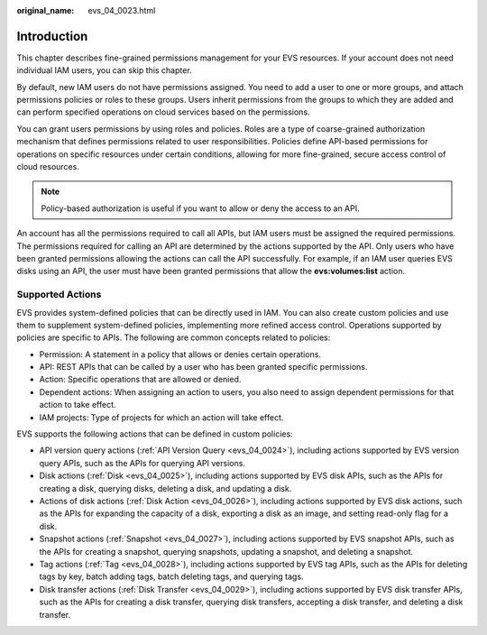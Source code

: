 :original_name: evs_04_0023.html

.. _evs_04_0023:

Introduction
============

This chapter describes fine-grained permissions management for your EVS resources. If your account does not need individual IAM users, you can skip this chapter.

By default, new IAM users do not have permissions assigned. You need to add a user to one or more groups, and attach permissions policies or roles to these groups. Users inherit permissions from the groups to which they are added and can perform specified operations on cloud services based on the permissions.

You can grant users permissions by using roles and policies. Roles are a type of coarse-grained authorization mechanism that defines permissions related to user responsibilities. Policies define API-based permissions for operations on specific resources under certain conditions, allowing for more fine-grained, secure access control of cloud resources.

.. note::

   Policy-based authorization is useful if you want to allow or deny the access to an API.

An account has all the permissions required to call all APIs, but IAM users must be assigned the required permissions. The permissions required for calling an API are determined by the actions supported by the API. Only users who have been granted permissions allowing the actions can call the API successfully. For example, if an IAM user queries EVS disks using an API, the user must have been granted permissions that allow the **evs:volumes:list** action.

Supported Actions
-----------------

EVS provides system-defined policies that can be directly used in IAM. You can also create custom policies and use them to supplement system-defined policies, implementing more refined access control. Operations supported by policies are specific to APIs. The following are common concepts related to policies:

-  Permission: A statement in a policy that allows or denies certain operations.
-  API: REST APIs that can be called by a user who has been granted specific permissions.
-  Action: Specific operations that are allowed or denied.
-  Dependent actions: When assigning an action to users, you also need to assign dependent permissions for that action to take effect.
-  IAM projects: Type of projects for which an action will take effect.

EVS supports the following actions that can be defined in custom policies:

-  API version query actions (:ref:`API Version Query <evs_04_0024>`), including actions supported by EVS version query APIs, such as the APIs for querying API versions.
-  Disk actions (:ref:`Disk <evs_04_0025>`), including actions supported by EVS disk APIs, such as the APIs for creating a disk, querying disks, deleting a disk, and updating a disk.
-  Actions of disk actions (:ref:`Disk Action <evs_04_0026>`), including actions supported by EVS disk actions, such as the APIs for expanding the capacity of a disk, exporting a disk as an image, and setting read-only flag for a disk.
-  Snapshot actions (:ref:`Snapshot <evs_04_0027>`), including actions supported by EVS snapshot APIs, such as the APIs for creating a snapshot, querying snapshots, updating a snapshot, and deleting a snapshot.
-  Tag actions (:ref:`Tag <evs_04_0028>`), including actions supported by EVS tag APIs, such as the APIs for deleting tags by key, batch adding tags, batch deleting tags, and querying tags.
-  Disk transfer actions (:ref:`Disk Transfer <evs_04_0029>`), including actions supported by EVS disk transfer APIs, such as the APIs for creating a disk transfer, querying disk transfers, accepting a disk transfer, and deleting a disk transfer.

